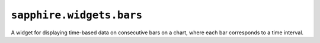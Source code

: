 ``sapphire.widgets.bars``
=========================


.. raw:: html

  <div class="sapphire">
    <div id="bars"></div>
  </div>

  <script>
  !sapphire.docData || (function() {
    var bars = sapphire.widgets.bars()
      .width(600);

    d3.select('#bars')
      .datum(sapphire.docData.bars)
      .call(bars);
  })();
  </script>


A widget for displaying time-based data on consecutive bars on a chart, where
each bar corresponds to a time interval.


.. function:: sapphire.widgets.bars()

  Creates a new bars widget.


.. function:: bars(el)

  Draws the widget by applying it to the given selection. ``el`` can be a
  d3 selection, or any argument accepted by d3.select_.

  .. code-block:: javascript

    var bars = sapphire.widgets.bars();

    d3.select('#bars')
      .datum({
        title: 'Total Foo',
        values: [{
          x: 1405013457677,
          y: 1000000
        }, {
          x: 1405013458677,
          y: 9000000
        }]
      })
      .call(bars);


.. function:: bars.title([accessor])

  Property for the :ref:`accessor <accessors>` to use to access the widget's
  title from the bound datum. Defaults to ``function(d) { return d.title; }``.

  .. code-block:: javascript

    var bars = sapphire.widgets.bars()
      .title(function(d) { return d.heading; });

    d3.select('#bars')
      .datum({
        heading: 'A bars widget',
        ...
      })
      .call(bars);


.. function:: bars.values([accessor])

  Property for the :ref:`accessor <accessors>` to use to access the sets of
  ``x`` and ``y`` values or datapoints from the bound datum. Defaults to
  ``function(d) { return d.values; }``.

  .. code-block:: javascript

    var bars = sapphire.widgets.bars()
      .values(function(d) { return d.datapoints; });

    d3.select('#bars')
      .datum({
        ...
        datapoints: [{
          x: 1405013457677,
          y: 1000000
        }, {
          x: 1405013458677,
          y: 9000000
        }]
      })
      .call(bars);


.. function:: bars.x([accessor])

  Property for the :ref:`accessor <accessors>` to use to access the ``x`` value
  from each datum in the array returned by :func:`bars.values`. Defaults to
  ``function() { return d.x; }``.

  .. code-block:: javascript

    var bars = sapphire.widgets.bars()
      .x(function(d) { return d.time; });

    d3.select('#bars')
      .datum({
        ...
        metrics: [{
          ...
          datapoints: [{
            time: 1405013457677,
            y: 1000000
          }, {
            time: 1405013458677,
            y: 9000000
          }],
          ...
        }, {
          ...
          datapoints: [{
            time: 1405013457677,
            y: 8000000
          }, {
            time: 1405013458677,
            y: 3000000
          }],
          ...
        }]
        ...
      })
      .call(bars);


.. function:: bars.y([accessor])

  Property for the :ref:`accessor <accessors>` to use to access the ``y`` value
  from each datum in the array corresponding to :func:`bars.values`. Defaults
  to ``function() { return d.y; }``.

  .. code-block:: javascript

    var bars = sapphire.widgets.bars()
      .y(function(d) { return d.value; });

    d3.select('#bars')
      .datum({
        ...
        metrics: [{
          ...
          values: [{
            x 1405013457677,
            value: 1000000
          }, {
            x 1405013458677,
            value: 9000000
          }],
          ...
        }, {
          ...
          values: [{
            x 1405013457677,
            value: 8000000
          }, {
            x 1405013458677,
            value: 3000000
          }],
          ...
        }]
        ...
      })
      .call(bars);


.. function:: bars.xTickFormat([fn])

  Property for the formatting function to use when displaying the tick
  values on the line chart's ``x`` axis. Defaults to ``null``.

  :func:`sapphire.widgets.bars` uses d3.time.scale_ to generate its time
  scale, so when :func:`bars.xFormat` is ``null``, the built-in d3 tick
  formatter is used.

  .. code-block:: javascript

    var bars = sapphire.widgets.bars()
      .xFormat(d3.time.format('%Y-%m-%d'));


.. function:: bars.xTicks([v])

  Property for the number of ticks to use for the x axis of the chart. This
  is given directly to d3.time.scale_. Defaults to ``8``.

  .. code-block:: javascript

    var bars = sapphire.widgets.bars()
      .xTicks(10);


.. function:: bars.yTickFormat([fn])

  Property for the formatting function to use when displaying the tick
  values on the line chart's ``y`` axis. Defaults to ``d3.format('.2s')``.

  .. code-block:: javascript

    var bars = sapphire.widgets.bars()
      .yFormat(d3.format('s'));


.. function:: bars.yTicks([v])

  Property for the number of ticks to use for the y axis of the chart. This
  is given directly to d3.time.scale_. Defaults to ``5``.

  .. code-block:: javascript

    var bars = sapphire.widgets.bars()
      .yTicks(10);


.. function:: bars.yMax([v])

  Property for the chart's maximum y axis value. If a number is given, its
  value will be used as the chart's maximum value. If a function is given, the
  function will be passed an array of the y values to display and should return
  the number to use as the maximum. Defaults to ``d3.max``.

  .. code-block:: javascript

    var bars = sapphire.widgets.bars()
      .yMax(function(values) {
        return d3.max([9000].concat(values));
      });


.. function:: bars.colors([fn])

  Property for the colour function to use to calculate the colour
  used for the chart's bars, where the result of :func:`bars.title` is used as
  input to the function. Defaults to ``d3.scale.category10()``.

  .. code-block:: javascript

    var bars = sapphire.widgets.bars()
      .colors(d3.scale.category10());


.. function:: bars.width([v])

  Property for the :ref:`accessor <accessors>` to use to access the
  widget's width. Used if the widget is standalone.  Defaults to ``400``.

  .. code-block:: javascript

    var bars = sapphire.widgets.bars()
      .width(400);


.. function:: bars.colspan([v])

  Property for the widget's default column span in a dashboard. Used if
  the widget is not standalone (see and :func:`dashboard.colspan`).
  Defaults to ``4``.

  .. code-block:: javascript

    var bars = sapphire.widgets.bars()
      .colspan(4);


.. function:: bars.height([v])

  Property for the :ref:`accessor <accessors>` to use to access the
  widget's height. Used if the widget is standalone.  Defaults to ``200``.

  .. code-block:: javascript

    var bars = sapphire.widgets.bars()
      .height(200);


.. function:: bars.rowspan([v])

  Property for the widget's default row span in a dashboard. Used if the
  widget is not standalone (:func:`dashboard.rowspan`). Defaults to ``2``.

  .. code-block:: javascript

    var bars = sapphire.widgets.bars()
      .rowspan(2);


.. _d3.select: https://github.com/mbostock/d3/wiki/Selections#selecting-elements
.. _d3.time.scale: https://github.com/mbostock/d3/wiki/Time-Scales#scale

